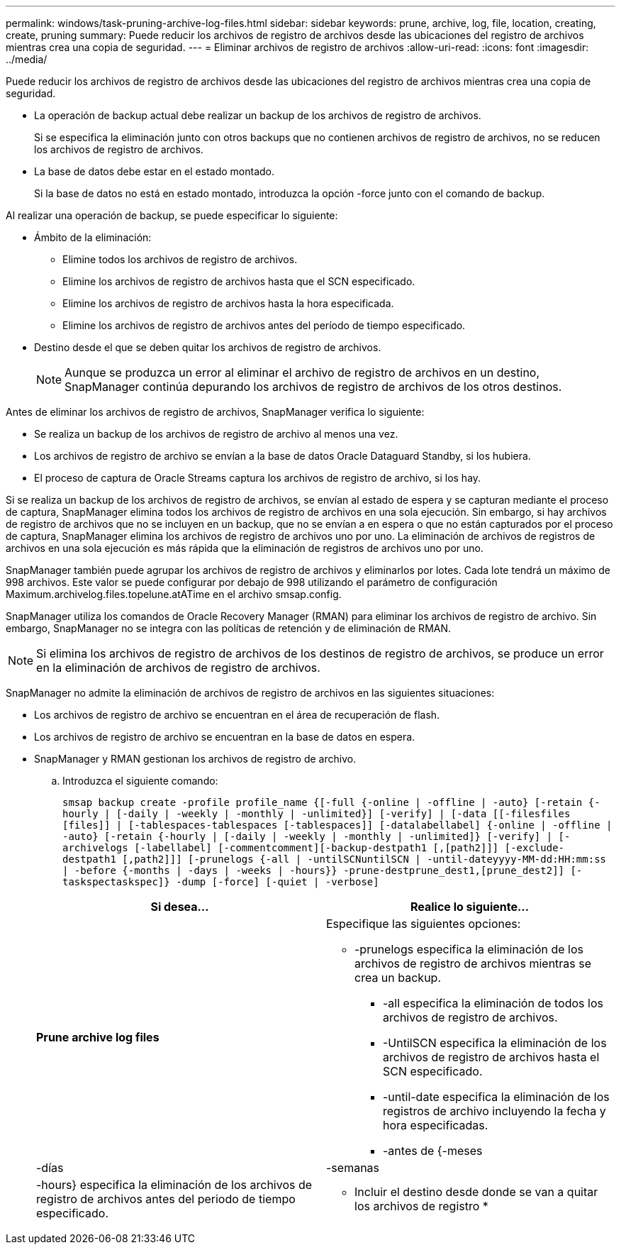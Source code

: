 ---
permalink: windows/task-pruning-archive-log-files.html 
sidebar: sidebar 
keywords: prune, archive, log, file, location, creating, create, pruning 
summary: Puede reducir los archivos de registro de archivos desde las ubicaciones del registro de archivos mientras crea una copia de seguridad. 
---
= Eliminar archivos de registro de archivos
:allow-uri-read: 
:icons: font
:imagesdir: ../media/


[role="lead"]
Puede reducir los archivos de registro de archivos desde las ubicaciones del registro de archivos mientras crea una copia de seguridad.

* La operación de backup actual debe realizar un backup de los archivos de registro de archivos.
+
Si se especifica la eliminación junto con otros backups que no contienen archivos de registro de archivos, no se reducen los archivos de registro de archivos.

* La base de datos debe estar en el estado montado.
+
Si la base de datos no está en estado montado, introduzca la opción -force junto con el comando de backup.



Al realizar una operación de backup, se puede especificar lo siguiente:

* Ámbito de la eliminación:
+
** Elimine todos los archivos de registro de archivos.
** Elimine los archivos de registro de archivos hasta que el SCN especificado.
** Elimine los archivos de registro de archivos hasta la hora especificada.
** Elimine los archivos de registro de archivos antes del período de tiempo especificado.


* Destino desde el que se deben quitar los archivos de registro de archivos.
+

NOTE: Aunque se produzca un error al eliminar el archivo de registro de archivos en un destino, SnapManager continúa depurando los archivos de registro de archivos de los otros destinos.



Antes de eliminar los archivos de registro de archivos, SnapManager verifica lo siguiente:

* Se realiza un backup de los archivos de registro de archivo al menos una vez.
* Los archivos de registro de archivo se envían a la base de datos Oracle Dataguard Standby, si los hubiera.
* El proceso de captura de Oracle Streams captura los archivos de registro de archivo, si los hay.


Si se realiza un backup de los archivos de registro de archivos, se envían al estado de espera y se capturan mediante el proceso de captura, SnapManager elimina todos los archivos de registro de archivos en una sola ejecución. Sin embargo, si hay archivos de registro de archivos que no se incluyen en un backup, que no se envían a en espera o que no están capturados por el proceso de captura, SnapManager elimina los archivos de registro de archivos uno por uno. La eliminación de archivos de registros de archivos en una sola ejecución es más rápida que la eliminación de registros de archivos uno por uno.

SnapManager también puede agrupar los archivos de registro de archivos y eliminarlos por lotes. Cada lote tendrá un máximo de 998 archivos. Este valor se puede configurar por debajo de 998 utilizando el parámetro de configuración Maximum.archivelog.files.topelune.atATime en el archivo smsap.config.

SnapManager utiliza los comandos de Oracle Recovery Manager (RMAN) para eliminar los archivos de registro de archivo. Sin embargo, SnapManager no se integra con las políticas de retención y de eliminación de RMAN.


NOTE: Si elimina los archivos de registro de archivos de los destinos de registro de archivos, se produce un error en la eliminación de archivos de registro de archivos.

SnapManager no admite la eliminación de archivos de registro de archivos en las siguientes situaciones:

* Los archivos de registro de archivo se encuentran en el área de recuperación de flash.
* Los archivos de registro de archivo se encuentran en la base de datos en espera.
* SnapManager y RMAN gestionan los archivos de registro de archivo.
+
.. Introduzca el siguiente comando:
+
`smsap backup create -profile profile_name {[-full {-online | -offline | -auto} [-retain {-hourly | [-daily | -weekly | -monthly | -unlimited}] [-verify] | [-data [[-filesfiles [files]] | [-tablespaces-tablespaces [-tablespaces]] [-datalabellabel] {-online | -offline | -auto} [-retain {-hourly | [-daily | -weekly | -monthly | -unlimited]} [-verify] | [-archivelogs [-labellabel] [-commentcomment][-backup-destpath1 [,[path2]]] [-exclude-destpath1 [,path2]]] [-prunelogs {-all | -untilSCNuntilSCN | -until-dateyyyy-MM-dd:HH:mm:ss | -before {-months | -days | -weeks | -hours}} -prune-destprune_dest1,[prune_dest2]] [-taskspectaskspec]} -dump [-force] [-quiet | -verbose]`

+
|===
| Si desea... | Realice lo siguiente... 


 a| 
*Prune archive log files*
 a| 
Especifique las siguientes opciones:

*** -prunelogs especifica la eliminación de los archivos de registro de archivos mientras se crea un backup.
+
**** -all especifica la eliminación de todos los archivos de registro de archivos.
**** -UntilSCN especifica la eliminación de los archivos de registro de archivos hasta el SCN especificado.
**** -until-date especifica la eliminación de los registros de archivo incluyendo la fecha y hora especificadas.
**** -antes de {-meses






| -días | -semanas 


| -hours} especifica la eliminación de los archivos de registro de archivos antes del periodo de tiempo especificado.  a| 
* Incluir el destino desde donde se van a quitar los archivos de registro *

|===



